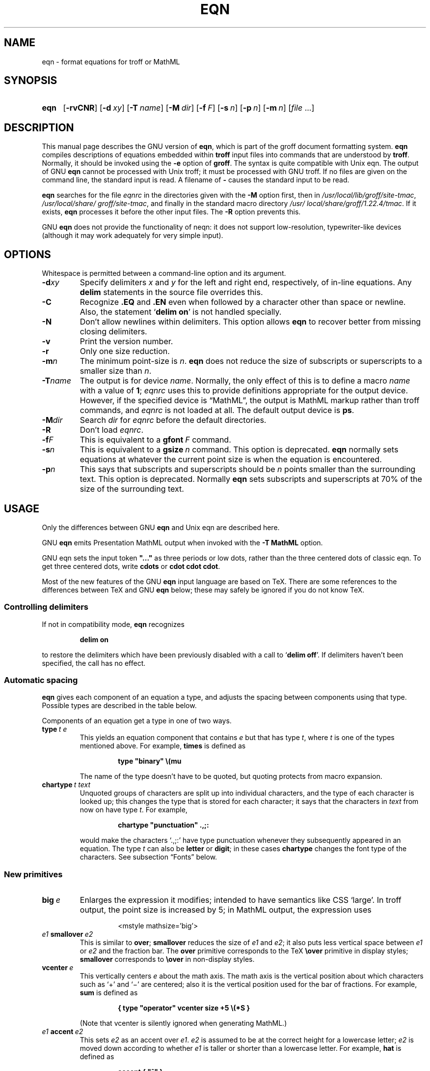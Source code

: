 '\" t
.TH EQN 1 "17 December 2018" "groff 1.22.4"
.SH NAME
eqn \- format equations for troff or MathML
.
.
.\" Save and disable compatibility mode (for, e.g., Solaris 10/11).
.do nr eqn_C \n[.C]
.cp 0
.
.
.\" ====================================================================
.\" Legal Terms
.\" ====================================================================
.\"
.\" Copyright (C) 1989-2018 Free Software Foundation, Inc.
.\"
.\" Permission is granted to make and distribute verbatim copies of this
.\" manual provided the copyright notice and this permission notice are
.\" preserved on all copies.
.\"
.\" Permission is granted to copy and distribute modified versions of
.\" this manual under the conditions for verbatim copying, provided that
.\" the entire resulting derived work is distributed under the terms of
.\" a permission notice identical to this one.
.\"
.\" Permission is granted to copy and distribute translations of this
.\" manual into another language, under the above conditions for
.\" modified versions, except that this permission notice may be
.\" included in translations approved by the Free Software Foundation
.\" instead of in the original English.
.
.
.ie \n(.V<\n(.v \
.  ds tx T\h'-.1667m'\v'.224m'E\v'-.224m'\h'-.125m'X
.el \
.  ds tx TeX
.
.
.\" ====================================================================
.SH SYNOPSIS
.\" ====================================================================
.
.SY eqn
.OP \-rvCNR
.OP \-d xy
.OP \-T name
.OP \-M dir
.OP \-f F
.OP \-s n
.OP \-p n
.OP \-m n
.RI [ file
\&.\|.\|.\&]
.YS
.
.
.\" ====================================================================
.SH DESCRIPTION
.\" ====================================================================
.
This manual page describes the GNU version of
.BR eqn ,
which is part of the groff document formatting system.
.
.B eqn
compiles descriptions of equations embedded within
.B troff
input files into commands that are understood by
.BR troff .
.
Normally, it should be invoked using the
.B \-e
option of
.BR groff .
.
The syntax is quite compatible with Unix eqn.
.
The output of GNU
.B eqn
cannot be processed with Unix troff;
it must be processed with GNU troff.
.
If no files are given on the command line, the standard input is read.
.
A filename of
.B \-
causes the standard input to be read.
.
.
.LP
.B eqn
searches for the file
.I eqnrc
in the directories given with the
.B \-M
option first, then in
.IR /usr/\:local/\:lib/\:groff/\:site\-tmac ,
.IR /usr/\:local/\:share/\:groff/\:site\-tmac ,
and finally in the standard macro directory
.IR /usr/\:local/\:share/\:groff/\:1.22.4/\:tmac .
.
If it exists,
.B eqn
processes it before the other input files.
.
The
.B \-R
option prevents this.
.
.
.LP
GNU
.B eqn
does not provide the functionality of neqn:
it does not support low-resolution, typewriter-like devices
(although it may work adequately for very simple input).
.
.
.\" ====================================================================
.SH OPTIONS
.\" ====================================================================
.
Whitespace is permitted between a command-line option and its argument.
.
.
.TP
.BI \-d xy
Specify delimiters
.I x
and\~\c
.I y
for the left and right end, respectively, of in-line equations.
.
Any
.B delim
statements in the source file overrides this.
.
.TP
.B \-C
Recognize
.B .EQ
and
.B .EN
even when followed by a character other than space or newline.
.
Also, the statement
.RB \[oq] "delim on" \[cq]
is not handled specially.
.
.TP
.B \-N
Don't allow newlines within delimiters.
.
This option allows
.B eqn
to recover better from missing closing delimiters.
.
.TP
.B \-v
Print the version number.
.
.TP
.B \-r
Only one size reduction.
.
.TP
.BI \-m n
The minimum point-size is\~\c
.IR n .
.
.B eqn
does not reduce the size of subscripts or superscripts to
a smaller size than\~\c
.IR n .
.
.TP
.BI \-T name
The output is for device
.IR name .
.
Normally, the only effect of this is to define a macro
.I name
with a value of\~\c
.BR 1 ;
.I eqnrc
uses this to provide definitions appropriate for the output device.
.
However, if the specified device is \[lq]MathML\[rq], the output is
MathML markup rather than troff commands, and
.I eqnrc
is not loaded at all.
.
The default output device is
.BR ps .
.
.TP
.BI \-M dir
Search
.I dir
for
.I eqnrc
before the default directories.
.
.TP
.B \-R
Don't load
.IR eqnrc .
.
.TP
.BI \-f F
This is equivalent to a
.BI gfont\  F
command.
.
.TP
.BI \-s n
This is equivalent to a
.BI gsize\  n
command.
.
This option is deprecated.
.B eqn
normally sets equations at whatever the current point size
is when the equation is encountered.
.
.TP
.BI \-p n
This says that subscripts and superscripts should be
.IR n \~points
smaller than the surrounding text.
.
This option is deprecated.
.
Normally
.B eqn
sets subscripts and superscripts at 70% of the size of the surrounding
text.
.
.
.\" ====================================================================
.SH USAGE
.\" ====================================================================
.
Only the differences between GNU
.B eqn
and Unix eqn are described here.
.
.
.LP
GNU
.B eqn
emits Presentation MathML output when invoked with the
.B "-T\~MathML"
option.
.
.
.LP
GNU eqn sets the input token
.B \&"..."
as three periods or low dots, rather than the three centered dots of
classic eqn.  To get three centered dots, write
.B "cdots"
or
.BR "cdot cdot cdot".
.
.
.LP
Most of the new features of the GNU
.B eqn
input language are based on \*(tx.
.
There are some references to the differences between \*(tx and GNU
.B eqn
below;
these may safely be ignored if you do not know \*(tx.
.
.
.\" ====================================================================
.SS Controlling delimiters
.\" ====================================================================
.
If not in compatibility mode,
.B eqn
recognizes
.
.RS
.LP
.B delim on
.RE
.
.LP
to restore the delimiters which have been previously disabled
with a call to
.RB \[oq] "delim off" \[cq].
.
If delimiters haven't been specified, the call has no effect.
.
.
.\" ====================================================================
.SS Automatic spacing
.\" ====================================================================
.
.B eqn
gives each component of an equation a type, and adjusts the spacing
between components using that type.
.
Possible types are described in the table below.
.
.
.TS
lB l.
ordinary	T{
an ordinary character such as \[oq]1\[cq] or
.RI \[oq] x \[cq]
T}
operator	T{
a large operator such as
.ds Su \[oq]\s+5\(*S\s0\[cq]
.if \n(.g .if !c\(*S .ds Su the summation operator
\*(Su
T}
binary	a binary operator such as \[oq]\[pl]\[cq]
relation	a relation such as \[oq]=\[cq]
opening	a opening bracket such as \[oq](\[cq]
closing	a closing bracket such as \[oq])\[cq]
punctuation	a punctuation character such as \[oq],\[cq]
inner	a subformula contained within brackets
suppress	a type that suppresses automatic spacing adjustment
.TE
.
.
.LP
Components of an equation
get a type in one of two ways.
.
.TP
.BI type\  t\ e
This yields an equation component that contains\~\c
.I e
but that has type\~\c
.IR t ,
where
.I t
is one of the types mentioned above.
.
For example,
.B times
is defined as
.
.RS
.IP
.B
type "binary" \e(mu
.RE
.
.IP
The name of the type doesn't have to be quoted, but quoting protects
from macro expansion.
.
.TP
.BI chartype\  t\ text
Unquoted groups of characters are split up into individual characters,
and the type of each character is looked up;
this changes the type that is stored for each character;
it says that the characters in
.I text
from now on have type\~\c
.IR t .
For example,
.
.RS
.IP
.B
chartype "punctuation" .,;:
.RE
.
.IP
would make the characters \[oq].,;:\[cq] have type punctuation
whenever they subsequently appeared in an equation.
.
The type\~\c
.I t
can also be
.B letter
or
.BR digit ;
in these cases
.B chartype
changes the font type of the characters.
.
See subsection \[lq]Fonts\[rq] below.
.
.
.\" ====================================================================
.SS New primitives
.\" ====================================================================
.
.TP
.BI big\  e
Enlarges the expression it modifies; intended to have semantics like
CSS \[oq]large\[cq].
.
In troff output, the point size is increased by\~5; in MathML output,
the expression uses
.
.RS
.IP
.EX
<mstyle \%mathsize='big'>
.EE
.RE
.
.TP
.IB e1\  smallover\  e2
This is similar to
.BR over ;
.B smallover
reduces the size of
.I e1
and
.IR e2 ;
it also puts less vertical space between
.I e1
or
.I e2
and the fraction bar.
.
The
.B over
primitive corresponds to the \*(tx
.B \eover
primitive in display styles;
.B smallover
corresponds to
.B \eover
in non-display styles.
.
.TP
.BI vcenter\  e
This vertically centers
.I e
about the math axis.
.
The math axis is the vertical position about which characters such as
\[oq]\[pl]\[cq] and \[oq]\[mi]\[cq] are centered; also it is the
vertical position used for the bar of fractions.
.
For example,
.B sum
is defined as
.
.RS
.IP
.B
{ type "operator" vcenter size +5 \e(*S }
.RE
.
.IP
(Note that vcenter is silently ignored when generating MathML.)
.
.TP
.IB e1\  accent\  e2
This sets
.I e2
as an accent over
.IR e1 .
.I e2
is assumed to be at the correct height for a lowercase letter;
.I e2
is moved down according to whether
.I e1
is taller or shorter than a lowercase letter.
.
For example,
.B hat
is defined as
.
.RS
.IP
.B
accent { "^" }
.RE
.
.IP
.BR dotdot ,
.BR dot ,
.BR tilde ,
.BR vec ,
and
.B dyad
are also defined using the
.B accent
primitive.
.
.TP
.IB e1\  uaccent\  e2
This sets
.I e2
as an accent under
.IR e1 .
.I e2
is assumed to be at the correct height for a character without a descender;
.I e2
is moved down if
.I e1
has a descender.
.
.B utilde
is pre-defined using
.B uaccent
as a tilde accent below the baseline.
.
.TP
.BI split\ \[dq] text \[dq]
This has the same effect as simply
.
.RS
.IP
.I text
.RE
.
.IP
but
.I text
is not subject to macro expansion because it is quoted;
.I text
is split up and the spacing between individual characters is adjusted.
.
.TP
.BI nosplit\  text
This has the same effect as
.
.RS
.IP
.BI \[dq] text \[dq]
.RE
.
.IP
but because
.I text
is not quoted it is subject to macro expansion;
.I text
is not split up
and the spacing between individual characters is not adjusted.
.
.TP
.IB e\  opprime
This is a variant of
.B prime
that acts as an operator on\~\c
.IR e .
.
It produces a different result from
.B prime
in a case such as
.BR A\ opprime\ sub\ 1 :
with
.B opprime
the\~\c
.B 1
is tucked under the prime as a subscript to the\~\c
.B A
(as is conventional in mathematical typesetting),
whereas with
.B prime
the\~\c
.B 1
is a subscript to the prime character.
.
The precedence of
.B opprime
is the same as that of
.B bar
and
.BR under ,
which is higher than that of everything except
.B accent
and
.BR uaccent .
.
In unquoted text a\~\c
.B \[aq]
that is not the first character is treated like
.BR opprime .
.
.TP
.BI special\  text\ e
This constructs a new object from\~\c
.I e
using a
.BR troff (1)
macro named
.IR text .
.
When the macro is called,
the string
.B 0s
contains the output for\~\c
.IR e ,
and the number registers
.BR 0w ,
.BR 0h ,
.BR 0d ,
.BR 0skern ,
and
.B 0skew
contain the width, height, depth, subscript kern, and skew of\~\c
.IR e .
.
(The
.I "subscript kern"
of an object says how much a subscript on that object should be tucked in;
the
.I skew
of an object says how far to the right of the center of the object an
accent over the object should be placed.)
.
The macro must modify
.B 0s
so that it outputs the desired result with its origin at the current
point, and increase the current horizontal position by the width
of the object.
.
The number registers must also be modified so that they correspond to the
result.
.
.IP
For example, suppose you wanted a construct that \[oq]cancels\[cq] an
expression by drawing a diagonal line through it.
.
.RS
.IP
.ft B
.if t .ne 6+\n(.Vu
.br
\&.EQ
.br
define cancel 'special Ca'
.br
\&.EN
.br
\&.de Ca
.br
\&.\ \ ds 0s \e
.br
\eZ'\e\e*(0s'\e
.br
\ev'\e\en(0du'\e
.br
\eD'l \e\en(0wu -\e\en(0hu-\e\en(0du'\e
.br
\ev'\e\en(0hu'
.br
\&..
.ft
.RE
.
.IP
Then you could cancel an expression\~\c
.I e
with
.BI \%cancel\ {\  e\  }
.
.IP
Here's a more complicated construct that draws a box round an
expression:
.
.RS
.IP
.ft B
.if t .ne 11+\n(.Vu
\&.EQ
.br
define box 'special Bx'
.br
\&.EN
.br
\&.de Bx
.br
\&.\ \ ds 0s \e
.br
\eZ'\eh'1n'\e\e*(0s'\e
.br
\eZ'\e
.br
\ev'\e\en(0du+1n'\e
.br
\eD'l \e\en(0wu+2n 0'\e
.br
\eD'l 0 -\e\en(0hu-\e\en(0du-2n'\e
.br
\eD'l -\e\en(0wu-2n 0'\e
.br
\eD'l 0 \e\en(0hu+\e\en(0du+2n'\e
.br
\&'\e
.br
\eh'\e\en(0wu+2n'
.br
\&.\ \ nr 0w +2n
.br
\&.\ \ nr 0d +1n
.br
\&.\ \ nr 0h +1n
.br
\&..
.ft
.RE
.
.TP
.BI space\  n
A positive value of the integer\~\c
.I n
(in hundredths of an em) sets the vertical spacing before the
equation, a negative value sets the spacing after the equation,
replacing the default values.
.
This primitive provides an interface to
.BR groff 's
.B \ex
escape (but with opposite sign).
.
.IP
This keyword has no effect if the equation is part of a
.B pic
picture.
.
.
.\" ====================================================================
.SS Extended primitives
.\" ====================================================================
.
.TP
.BI col\  n\  {\  .\|.\|.\  }
.TQ
.BI ccol\  n\  {\  .\|.\|.\  }
.TQ
.BI lcol\  n\  {\  .\|.\|.\  }
.TQ
.BI rcol\  n\  {\  .\|.\|.\  }
.TQ
.BI pile\  n\  {\  .\|.\|.\  }
.TQ
.BI cpile\  n\  {\  .\|.\|.\  }
.TQ
.BI lpile\  n\  {\  .\|.\|.\  }
.TQ
.BI rpile\  n\  {\  .\|.\|.\  }
The integer value\~\c
.I n
(in hundredths of an em) increases the vertical spacing between rows,
using
.BR groff 's
.B \ex
escape (the value has no effect in MathML mode).
Negative values are possible but have no effect.
If there is more than a single value given in a matrix, the biggest one
is used.
.
.
.\" ====================================================================
.SS Customization
.\" ====================================================================
.
When
.B eqn
is generating troff markup, the appearance of equations is controlled
by a large number of parameters.
.
They have no effect when generating MathML mode, which pushes
typesetting and fine motions downstream to a MathML rendering engine.
.
These parameters can be set using the
.B set
command.
.
.TP
.BI set\  p\ n
This sets parameter\~\c
.I p
to value\~\c
.IR n ;
.IR n \~is
an integer.
.
For example,
.
.RS
.IP
.B
set x_height 45
.RE
.
.IP
says that
.B eqn
should assume an x\~height of 0.45\~ems.
.
.
.RS
.LP
Possible parameters are as follows.
.
Values are in units of hundredths of an em unless otherwise stated.
.
These descriptions are intended to be expository rather than
definitive.
.
.TP
.B minimum_size
.B eqn
doesn't set anything at a smaller point-size than this.
.
The value is in points.
.
.TP
.B fat_offset
The
.B fat
primitive emboldens an equation by overprinting two copies of the
equation horizontally offset by this amount.
.
This parameter is not used in MathML mode; instead, fat text uses
.
.RS
.IP
.EX
<mstyle mathvariant='double-struck'>
.EE
.RE
.
.TP
.B over_hang
A fraction bar is longer by twice this amount than
the maximum of the widths of the numerator and denominator;
in other words, it overhangs the numerator and
denominator by at least this amount.
.
.TP
.B accent_width
When
.B bar
or
.B under
is applied to a single character,
the line is this long.
.
Normally,
.B bar
or
.B under
produces a line whose length is the width of the object to which it applies;
in the case of a single character,
this tends to produce a line that looks too long.
.
.TP
.B delimiter_factor
Extensible delimiters produced with the
.B left
and
.B right
primitives have a combined height and depth of at least this many
thousandths of twice the maximum amount by which the sub-equation that
the delimiters enclose extends away from the axis.
.
.TP
.B delimiter_shortfall
Extensible delimiters produced with the
.B left
and
.B right
primitives have a combined height and depth not less than the
difference of twice the maximum amount by which the sub-equation that
the delimiters enclose extends away from the axis and this amount.
.
.TP
.B null_delimiter_space
This much horizontal space is inserted on each side of a fraction.
.
.TP
.B script_space
The width of subscripts and superscripts is increased by this amount.
.
.TP
.B thin_space
This amount of space is automatically inserted after punctuation
characters.
.
.TP
.B medium_space
This amount of space is automatically inserted on either side of
binary operators.
.
.TP
.B thick_space
This amount of space is automatically inserted on either side of
relations.
.
.TP
.B x_height
The height of lowercase letters without ascenders such as \[oq]x\[cq].
.
.TP
.B axis_height
The height above the baseline of the center of characters such as
\[oq]\[pl]\[cq] and \[oq]\[mi]\[cq].
.
It is important that this value is correct for the font
you are using.
.
.TP
.B default_rule_thickness
This should set to the thickness of the
.B \e(ru
character, or the thickness of horizontal lines produced with the
.B \eD
escape sequence.
.
.TP
.B num1
The
.B over
command shifts up the numerator by at least this amount.
.
.TP
.B num2
The
.B smallover
command shifts up the numerator by at least this amount.
.
.TP
.B denom1
The
.B over
command shifts down the denominator by at least this amount.
.
.TP
.B denom2
The
.B smallover
command shifts down the denominator by at least this amount.
.
.TP
.B sup1
Normally superscripts are shifted up by at least this amount.
.
.TP
.B sup2
Superscripts within superscripts or upper limits
or numerators of
.B smallover
fractions are shifted up by at least this amount.
.
This is usually less than sup1.
.
.TP
.B sup3
Superscripts within denominators or square roots
or subscripts or lower limits are shifted up by at least
this amount.
.
This is usually less than sup2.
.
.TP
.B sub1
Subscripts are normally shifted down by at least this amount.
.
.TP
.B sub2
When there is both a subscript and a superscript, the subscript is
shifted down by at least this amount.
.
.TP
.B sup_drop
The baseline of a superscript is no more than this much amount below
the top of the object on which the superscript is set.
.
.TP
.B sub_drop
The baseline of a subscript is at least this much below the bottom of
the object on which the subscript is set.
.
.TP
.B big_op_spacing1
The baseline of an upper limit is at least this much above the top of
the object on which the limit is set.
.
.TP
.B big_op_spacing2
The baseline of a lower limit is at least this much below the bottom
of the object on which the limit is set.
.
.TP
.B big_op_spacing3
The bottom of an upper limit is at least this much above the top of
the object on which the limit is set.
.
.TP
.B big_op_spacing4
The top of a lower limit is at least this much below the bottom of the
object on which the limit is set.
.
.TP
.B big_op_spacing5
This much vertical space is added above and below limits.
.
.TP
.B baseline_sep
The baselines of the rows in a pile or matrix are normally this far
apart.
.
In most cases this should be equal to the sum of
.B num1
and
.BR denom1 .
.
.TP
.B shift_down
The midpoint between the top baseline and the bottom baseline in a
matrix or pile is shifted down by this much from the axis.
.
In most cases this should be equal to
.BR axis_height .
.
.TP
.B column_sep
This much space is added between columns in a matrix.
.
.TP
.B matrix_side_sep
This much space is added at each side of a matrix.
.
.TP
.B draw_lines
If this is non-zero, lines are drawn using the
.B \eD
escape sequence, rather than with the
.B \el
escape sequence and the
.B \e(ru
character.
.
.TP
.B body_height
The amount by which the height of the equation exceeds this is added
as extra space before the line containing the equation (using
.BR \ex ).
.
The default value is 85.
.
.TP
.B body_depth
The amount by which the depth of the equation exceeds this is added as
extra space after the line containing the equation (using
.BR \ex ).
.
The default value is 35.
.
.TP
.B nroff
If this is non-zero,
then
.B ndefine
behaves like
.B define
and
.B tdefine
is ignored, otherwise
.B tdefine
behaves like
.B define
and
.B ndefine
is ignored.
.
The default value is\~0 (This is typically changed to\~1 by the
.I eqnrc
file for the
.BR ascii ,
.BR latin1 ,
.BR utf8 ,
and
.B cp1047
devices.)
.
.
.LP
A more precise description of the role of many of these
parameters can be found in Appendix\~H of
.IR "The \*(txbook" .
.RE
.
.
.\" ====================================================================
.SS Macros
.\" ====================================================================
.
Macros can take arguments.
.
In a macro body,
.BI $ n
where
.I n
is between 1 and\~9, is replaced by the
.IR n th
argument if the macro is called with arguments;
if there are fewer than
.IR n \~arguments,
it is replaced by nothing.
.
A word containing a left parenthesis where the part of the word
before the left parenthesis has been defined using the
.B define
command is recognized as a macro call with arguments; characters
following the left parenthesis up to a matching right parenthesis are
treated as comma-separated arguments; commas inside nested parentheses
do not terminate an argument.
.
.TP
.BI sdefine\  name\ X\ anything\ X
This is like the
.B define
command, but
.I name
is not recognized if called with arguments.
.
.TP
.BI include\ \[dq] file \[dq]
.TQ
.BI copy\ \[dq] file \[dq]
Include the contents of
.I file
.RB ( include
and
.B copy
are synonyms).
.
Lines of
.I file
beginning with
.B .EQ
or
.B .EN
are ignored.
.
.TP
.BI ifdef\  name\ X\ anything\ X
If
.I name
has been defined by
.B define
(or has been automatically defined because
.I name
is the output device) process
.IR anything ;
otherwise ignore
.IR anything .
.
.I X
can be any character not appearing in
.IR anything .
.
.TP
.BI undef\  name
Remove definition of
.IR name ,
making it undefined.
.
.
.LP
Besides the macros mentioned above, the following definitions are available:
.BR Alpha ,
.BR Beta ,
\&.\|.\|.,
.B Omega
(this is the same as
.BR ALPHA ,
.BR BETA ,
\&.\|.\|.,
.BR OMEGA ),
.B ldots
(three dots on the base line), and
.BR dollar .
.
.
.\" ====================================================================
.SS Fonts
.\" ====================================================================
.
.B eqn
normally uses at least two fonts to set an equation:
an italic font for letters,
and a roman font for everything else.
.
The existing
.B gfont
command
changes the font that is used as the italic font.
.
By default this is\~\c
.BR I .
The font that is used as the roman font can be changed using the new
.B grfont
command.
.
.TP
.BI grfont\  f
Set the roman font to\~\c
.IR f .
.
.
.LP
The
.B italic
primitive uses the current italic font set by
.BR gfont ;
the
.B roman
primitive uses the current roman font set by
.BR grfont .
.
There is also a new
.B gbfont
command, which changes the font used by the
.B bold
primitive.
.
If you only use the
.BR roman ,
.B italic
and
.B bold
primitives to changes fonts within an equation, you can change all the
fonts used by your equations just by using
.BR gfont ,
.B grfont
and
.B gbfont
commands.
.
.
.LP
You can control which characters are treated as letters
(and therefore set in italics) by using the
.B chartype
command described above.
.
A type of
.B letter
causes a character to be set in italic type.
.
A type of
.B digit
causes a character to be set in roman type.
.
.
.\" ====================================================================
.SH FILES
.\" ====================================================================
.
.TP
.I /usr/\:local/\:share/\:groff/\:1.22.4/\:tmac/eqnrc
Initialization file.
.
.
.\" ====================================================================
.SH MATHML MODE LIMITATIONS
.\" ====================================================================
.
MathML is designed on the assumption that it cannot know the exact
physical characteristics of the media and devices on which it will
be rendered.
.
It does not support fine control of motions and sizes to the same
degree troff does.
.
Thus:
.
.IP *
.B eqn
parameters have no effect on the generated MathML.
.
.IP *
The
.BR special ,
.BR up ,
.BR down ,
.BR fwd ,
and
.B back
operations cannot be implemented, and yield a MathML
\[oq]<merror>\[cq] message instead.
.
.IP *
The
.B vcenter
keyword is silently ignored, as centering on the math axis is the
MathML default.
.
.IP *
Characters that
.B eqn
over troff sets extra large \(en notably the integral sign \(en may
appear too small and need to have their \[oq]<mstyle>\[cq] wrappers
adjusted by hand.
.
.
.LP
As in its troff mode,
.B eqn
in MathML mode leaves the
.B .EQ
and
.B .EN
delimiters in place for displayed equations, but emits no explicit
delimiters around inline equations.
.
They can, however, be recognized as strings that begin with
\[oq]<math>\[cq] and end with \[oq]</math>\[cq] and do not cross line
boundaries.
.
.
.LP
See section \[lq]Bugs\[rq] below for translation limits specific to
.BR eqn .
.
.
.\" ====================================================================
.SH BUGS
.\" ====================================================================
.
Inline equations are set at the point size that is current at the
beginning of the input line.
.
.
.LP
In MathML mode, the
.B mark
and
.B lineup
features don't work.
.
These could, in theory, be implemented with \[oq]<maligngroup>\[cq]
elements.
.
.
.LP
In MathML mode, each digit of a numeric literal gets a separate
\[oq]<mn>\:</mn>\[cq] pair, and decimal points are tagged with
\[oq]<mo>\:</mo>\[cq].
.
This is allowed by the specification, but inefficient.
.
.
.\" ====================================================================
.SH "SEE ALSO"
.\" ====================================================================
.
.BR groff (1),
.BR troff (1),
.BR pic (1),
.BR groff_font (5),
.I The\ \*[tx]book
.
.
.\" Restore compatibility mode (for, e.g., Solaris 10/11).
.cp \n[eqn_C]
.
.
.\" Local Variables:
.\" mode: nroff
.\" tab-width: 12
.\" End:
.\" vim: set filetype=groff tabstop=12:
